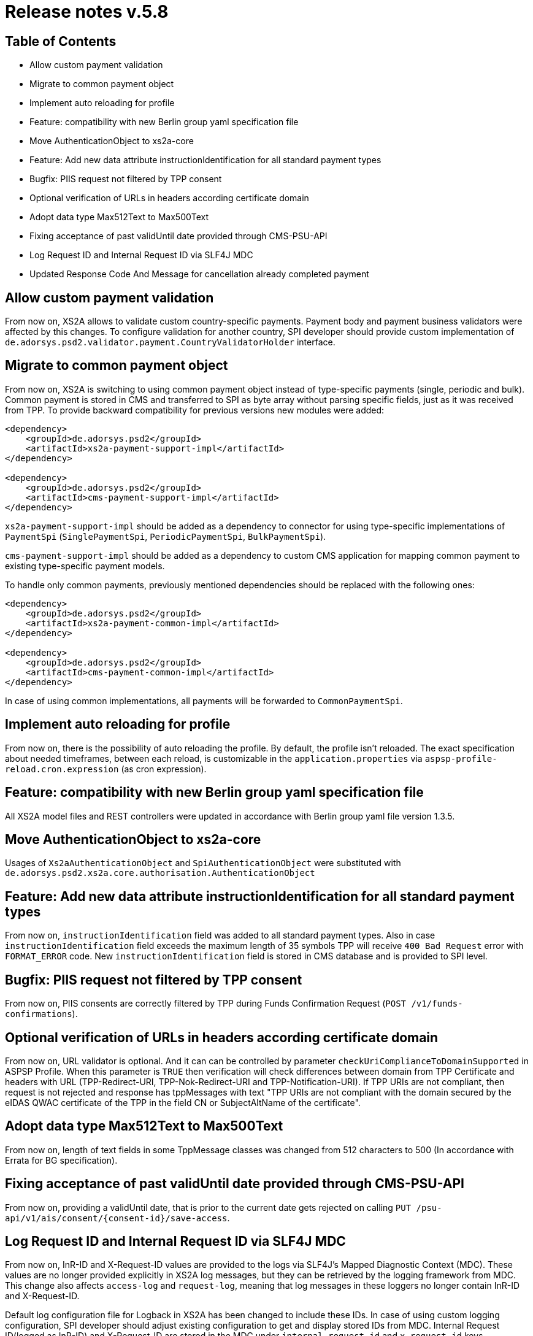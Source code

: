 = Release notes v.5.8

== Table of Contents

* Allow custom payment validation
* Migrate to common payment object
* Implement auto reloading for profile
* Feature: compatibility with new Berlin group yaml specification file
* Move AuthenticationObject to xs2a-core
* Feature: Add new data attribute instructionIdentification for all standard payment types
* Bugfix: PIIS request not filtered by TPP consent
* Optional verification of URLs in headers according certificate domain
* Adopt data type Max512Text to Max500Text
* Fixing acceptance of past validUntil date provided through CMS-PSU-API
* Log Request ID and Internal Request ID via SLF4J MDC
* Updated Response Code And Message for cancellation already completed payment

== Allow custom payment validation

From now on, XS2A allows to validate custom country-specific payments.
Payment body and payment business validators were affected by this changes.
To configure validation for another country, SPI developer should provide custom implementation of `de.adorsys.psd2.validator.payment.CountryValidatorHolder` interface.

== Migrate to common payment object

From now on, XS2A is switching to using common payment object instead of type-specific payments (single, periodic and bulk).
Common payment is stored in CMS and transferred to SPI as byte array without parsing specific fields, just as it was received from TPP.
To provide backward compatibility for previous versions new modules were added:

[source]
----
<dependency>
    <groupId>de.adorsys.psd2</groupId>
    <artifactId>xs2a-payment-support-impl</artifactId>
</dependency>

<dependency>
    <groupId>de.adorsys.psd2</groupId>
    <artifactId>cms-payment-support-impl</artifactId>
</dependency>
----

`xs2a-payment-support-impl` should be added as a dependency to connector for using type-specific implementations of `PaymentSpi` (`SinglePaymentSpi`, `PeriodicPaymentSpi`, `BulkPaymentSpi`).

`cms-payment-support-impl` should be added as a dependency to custom CMS application for mapping common payment to existing type-specific payment models.

To handle only common payments, previously mentioned dependencies should be replaced with the following ones:

[source]
----
<dependency>
    <groupId>de.adorsys.psd2</groupId>
    <artifactId>xs2a-payment-common-impl</artifactId>
</dependency>

<dependency>
    <groupId>de.adorsys.psd2</groupId>
    <artifactId>cms-payment-common-impl</artifactId>
</dependency>
----

In case of using common implementations, all payments will be forwarded to `CommonPaymentSpi`.

== Implement auto reloading for profile

From now on, there is the possibility of auto reloading the profile. By default, the profile isn't reloaded.
The exact specification about needed timeframes, between each reload, is customizable in the `application.properties` via
`aspsp-profile-reload.cron.expression` (as cron expression).

== Feature: compatibility with new Berlin group yaml specification file

All XS2A model files and REST controllers were updated in accordance with Berlin group yaml file version 1.3.5.

== Move AuthenticationObject to xs2a-core

Usages of `Xs2aAuthenticationObject` and `SpiAuthenticationObject` were substituted with `de.adorsys.psd2.xs2a.core.authorisation.AuthenticationObject`

== Feature: Add new data attribute instructionIdentification for all standard payment types

From now on, `instructionIdentification` field was added to all standard payment types.
Also in case `instructionIdentification` field exceeds the maximum length of 35 symbols TPP will receive `400 Bad Request` error with `FORMAT_ERROR` code.
New `instructionIdentification` field is stored in CMS database and is provided to SPI level.

== Bugfix: PIIS request not filtered by TPP consent

From now on, PIIS consents are correctly filtered by TPP during Funds Confirmation Request (`POST /v1/funds-confirmations`).

== Optional verification of URLs in headers according certificate domain
From now on, URL validator is optional. And it can can be controlled by parameter `checkUriComplianceToDomainSupported` in ASPSP Profile.
When this parameter is `TRUE` then verification will check differences between domain from TPP Certificate and headers with URL (TPP-Redirect-URI, TPP-Nok-Redirect-URI and TPP-Notification-URI).
If TPP URIs are not compliant, then request is not rejected and response has tppMessages with text "TPP URIs are not compliant with the domain secured by the eIDAS QWAC certificate of the TPP in the field CN or SubjectAltName of the certificate".

== Adopt data type Max512Text to Max500Text

From now on, length of text fields in some TppMessage classes was changed from 512 characters to 500 (In accordance with Errata for BG specification).

== Fixing acceptance of past validUntil date provided through CMS-PSU-API

From now on, providing a validUntil date, that is prior to the current date gets rejected on
calling `PUT /psu-api/v1/ais/consent/{consent-id}/save-access`.

== Log Request ID and Internal Request ID via SLF4J MDC

From now on, InR-ID and X-Request-ID values are provided to the logs via SLF4J's Mapped Diagnostic Context (MDC).
These values are no longer provided explicitly in XS2A log messages, but they can be retrieved by the logging framework from MDC.
This change also affects `access-log` and `request-log`, meaning that log messages in these loggers no longer contain InR-ID and X-Request-ID.

Default log configuration file for Logback in XS2A has been changed to include these IDs.
In case of using custom logging configuration, SPI developer should adjust existing configuration to get and display stored IDs from MDC.
Internal Request ID(logged as InR-ID) and X-Request-ID are stored in the MDC under `internal-request-id` and `x-request-id` keys.

These IDs are also propagated from XS2A to CMS and ASPSP profile services via `X-Request-ID` and `X-Internal-Request-ID` headers and can be retrieved from MDC using already mentioned keys.

== Updated Response Code And Message for cancellation already completed payment

From now on, when Cancellation request is sent for already completed payment, the response error will be
`400 RESOURCE_BLOCKED`.

